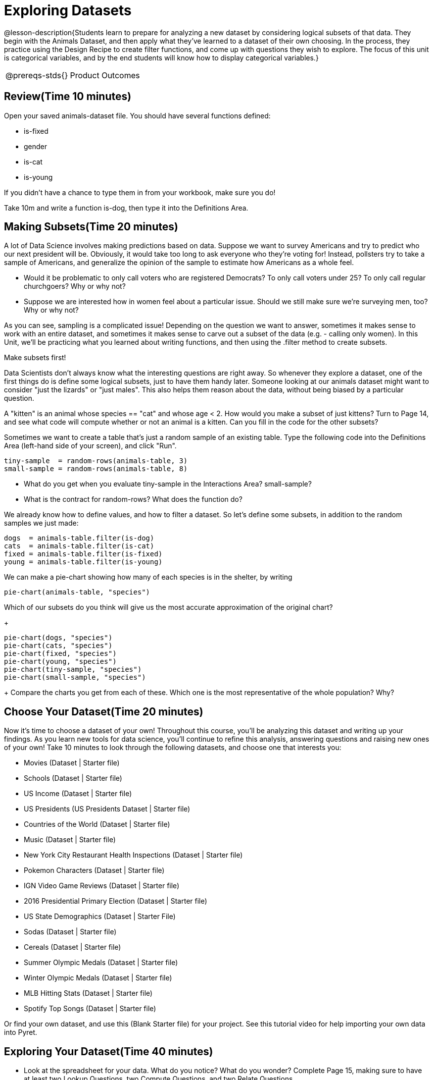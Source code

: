 = Exploring Datasets

@lesson-description{Students learn to prepare for analyzing a new
dataset by considering logical subsets of that data. They begin
with the Animals Dataset, and then apply what they’ve learned to
a dataset of their own choosing. In the process, they practice
using the Design Recipe to create filter functions, and come up
with questions they wish to explore. The focus of this unit is
categorical variables, and by the end students will know how to
display categorical variables.}

[.left-header,cols="20a,80a",stripes=none]
|===
@prereqs-stds{}
|Product Outcomes
|Students choose a dataset they're interested in

@worksheet-include{ds-questions-n-defs/xtra/lang-prereq.adoc}
|===

== Review(Time 10 minutes)

Open your saved animals-dataset file. You should have several functions defined:

- is-fixed
- gender
- is-cat
- is-young

If you didn’t have a chance to type them in from your workbook, make sure you do!

[.lesson-instruction]
Take 10m and write a function is-dog, then type it into the Definitions Area.

== Making Subsets(Time 20 minutes)

A lot of Data Science involves making predictions based on data. Suppose we want to survey Americans and try to predict who our next president will be. Obviously, it would take too long to ask everyone who they’re voting for! Instead, pollsters try to take a sample of Americans, and generalize the opinion of the sample to estimate how Americans as a whole feel.

[.lesson-instruction]
- Would it be problematic to only call voters who are registered Democrats? To only call voters under 25? To only call regular churchgoers? Why or why not?
- Suppose we are interested how in women feel about a particular issue. Should we still make sure we’re surveying men, too? Why or why not?

As you can see, sampling is a complicated issue! Depending on the question we want to answer, sometimes it makes sense to work with an entire dataset, and sometimes it makes sense to carve out a subset of the data (e.g. - calling only women). In this Unit, we’ll be practicing what you learned about writing functions, and then using the .filter method to create subsets.

[.lesson-point]
Make subsets first!

Data Scientists don’t always know what the interesting questions are right away. So whenever they explore a dataset, one of the first things do is define some logical subsets, just to have them handy later. Someone looking at our animals dataset might want to consider "just the lizards" or "just males". This also helps them reason about the data, without being biased by a particular question.

[.lesson-instruction]
A "kitten" is an animal whose species == "cat" and whose age < 2. How would you make a subset of just kittens? Turn to Page 14, and see what code will compute whether or not an animal is a kitten. Can you fill in the code for the other subsets?

Sometimes we want to create a table that’s just a random sample of an existing table. Type the following code into the Definitions Area (left-hand side of your screen), and click "Run".

----
tiny-sample  = random-rows(animals-table, 3)
small-sample = random-rows(animals-table, 8)
----

[.lesson-instruction]
- What do you get when you evaluate tiny-sample in the Interactions Area? small-sample?
- What is the contract for random-rows? What does the function do?

We already know how to define values, and how to filter a dataset. So let’s define some subsets, in addition to the random samples we just made:

----
dogs  = animals-table.filter(is-dog)
cats  = animals-table.filter(is-cat)
fixed = animals-table.filter(is-fixed)
young = animals-table.filter(is-young)
----

We can make a pie-chart showing how many of each species is in the shelter, by writing

----
pie-chart(animals-table, "species")
----

[.lesson-instruction]
Which of our subsets do you think will give us the most accurate approximation of the original chart?
+
----
pie-chart(dogs, "species")
pie-chart(cats, "species")
pie-chart(fixed, "species")
pie-chart(young, "species")
pie-chart(tiny-sample, "species")
pie-chart(small-sample, "species")
----
+
Compare the charts you get from each of these. Which one is the most representative of the whole population? Why?

== Choose Your Dataset(Time 20 minutes)

Now it’s time to choose a dataset of your own! Throughout this course, you’ll be analyzing this dataset and writing up your findings. As you learn new tools for data science, you’ll continue to refine this analysis, answering questions and raising new ones of your own! Take 10 minutes to look through the following datasets, and choose one that interests you:

- Movies (Dataset | Starter file)
- Schools (Dataset | Starter file)
- US Income (Dataset | Starter file)
- US Presidents (US Presidents Dataset | Starter file)
- Countries of the World (Dataset | Starter file)
- Music (Dataset | Starter file)
- New York City Restaurant Health Inspections (Dataset | Starter file)
- Pokemon Characters (Dataset | Starter file)
- IGN Video Game Reviews (Dataset | Starter file)
- 2016 Presidential Primary Election (Dataset | Starter file)
- US State Demographics (Dataset | Starter File)
- Sodas (Dataset | Starter file)
- Cereals (Dataset | Starter file)
- Summer Olympic Medals (Dataset | Starter file)
- Winter Olympic Medals (Dataset | Starter file)
- MLB Hitting Stats (Dataset | Starter file)
- Spotify Top Songs (Dataset | Starter file)

Or find your own dataset, and use this (Blank Starter file) for your project. See this tutorial video for help importing your own data into Pyret.

////
Make sure students realize this is a firm commitment! The farther they go in the course, the harder it will be to change datasets.
////

== Exploring Your Dataset(Time 40 minutes)

[.lesson-instruction]
- Look at the spreadsheet for your data. What do you notice? What do you wonder? Complete Page 15, making sure to have at least two Lookup Questions, two Compute Questions, and two Relate Questions.
- In the Definitions Area, use random-rows to define at least three tables of different sizes: tiny-sample, small-sample, and medium-sample.
- In the Definitions Area, use .row-n to define at least three values, representing different rows in your table.
- Take a minute to think about subsets that might be useful for your dataset. Name these subsets and write the Pyret code to test an individual row from your dataset on Page 16.

////
Have students share back.
////

[.lesson-instruction]
Turn to Page 17, and use the Design Recipe to write the filter functions that you planned out on Page 16. When the teacher has checked your work, type them into the Definitions Area and use the .filter method to define your new subset tables.

[.lesson-instruction]
Choose one categorical column from your dataset, and try making a bar or pie-chart for the whole table. Now try making the same display for each of your subsets. Which is most representative of the entire column in the table?

////
Have students share back. Encourage students to read their observations aloud, to make sure they get practice saying and hearing these observations.
////

== Closing(Time 5 minutes)

Congratulations! You’ve explored the Animals dataset, formulated your own and begun to think critically about how questions and data shape one another. For the rest of this course, you’ll be learning new programming and Data Science skills, practicing them with the Animals dataset and then applying them to your own data.

////
Have students share which dataset they chose, and pick one question they’re looking at.
////

